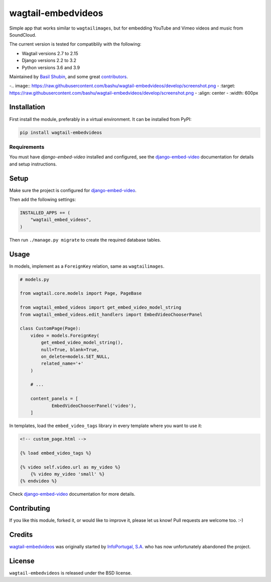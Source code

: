 wagtail-embedvideos
===================

.. image:: https://img.shields.io/pypi/v/wagtail-embedvideos.svg
    :target: https://pypi.python.org/pypi/wagtail-embedvideos/

.. image:: https://img.shields.io/pypi/dm/wagtail-embedvideos.svg
    :target: https://pypi.python.org/pypi/wagtail-embedvideos/

.. image:: https://img.shields.io/github/license/bashu/wagtail-embedvideos.svg
    :target: https://pypi.python.org/pypi/wagtail-embedvideos/

.. image:: https://img.shields.io/travis/bashu/wagtail-embedvideos.svg
    :target: https://travis-ci.com/github/bashu/wagtail-embedvideos/

Simple app that works similar to ``wagtailimages``, but for embedding YouTube and Vimeo videos and music from SoundCloud.

The current version is tested for compatiblily with the following:

- Wagtail versions 2.7 to 2.15
- Django versions 2.2 to 3.2
- Python versions 3.6 and 3.9

Maintained by `Basil Shubin <https://github.com/bashu>`_,  and some great
`contributors <https://github.com/bashu/wagtail-embedvideos/contributors>`_.

-.. image:: https://raw.githubusercontent.com/bashu/wagtail-embedvideos/develop/screenshot.png
-   :target: https://raw.githubusercontent.com/bashu/wagtail-embedvideos/develop/screenshot.png
-   :align: center
-   :width: 600px

Installation
------------

First install the module, preferably in a virtual environment. It can be installed from PyPI:

.. code-block:: shell

    pip install wagtail-embedvideos

Requirements
~~~~~~~~~~~~

You must have *django-embed-video* installed and configured, see the
django-embed-video_ documentation for details and setup instructions.

Setup
-----

Make sure the project is configured for django-embed-video_.

Then add the following settings:

.. code-block:: python

    INSTALLED_APPS += (
        "wagtail_embed_videos",
    )

Then run ``./manage.py migrate`` to create the required database tables.

Usage
-----

In models, implement as a ``ForeignKey`` relation, same as ``wagtailimages``.

.. code-block:: python

    # models.py

    from wagtail.core.models import Page, PageBase

    from wagtail_embed_videos import get_embed_video_model_string
    from wagtail_embed_videos.edit_handlers import EmbedVideoChooserPanel

    class CustomPage(Page):
        video = models.ForeignKey(
            get_embed_video_model_string(),
            null=True, blank=True,
            on_delete=models.SET_NULL,
            related_name='+'
        )

        # ...

        content_panels = [
                EmbedVideoChooserPanel('video'),
        ]

In templates, load the ``embed_video_tags`` library in every template where you want to use it:

.. code-block:: html+django

    <!-- custom_page.html -->

    {% load embed_video_tags %}

    {% video self.video.url as my_video %}
        {% video my_video 'small' %}
    {% endvideo %}

Check django-embed-video_ documentation for more details.

Contributing
------------

If you like this module, forked it, or would like to improve it, please let us know!
Pull requests are welcome too. :-)

Credits
-------

`wagtail-embedvideos <https://github.com/bashu/wagtail-embedvideos/>`_ was originally started by `InfoPortugal, S.A. <https://github.com/infoportugal/>`_ who has now unfortunately abandoned the project.

License
-------

``wagtail-embedvideos`` is released under the BSD license.

.. _django-embed-video: https://github.com/jazzband/django-embed-video/
